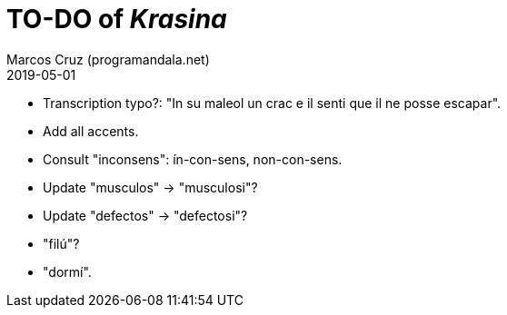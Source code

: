 = TO-DO of _Krasina_
:author: Marcos Cruz (programandala.net)
:revdate: 2019-05-01

// This file is part of project
// _Krasina_
//
// by Marcos Cruz (programandala.net)
// http://ne.alinome.net
//
// This file is in Asciidoctor format
// (http//asciidoctor.org)
//
// Last modified 201905011821

- Transcription typo?: "In su maleol un crac e il senti que il ne
  posse escapar".
- Add all accents.
- Consult "inconsens": ín-con-sens, non-con-sens.
- Update "musculos" -> "musculosi"?
- Update "defectos" -> "defectosi"?
- "filú"?
- "dormí".
